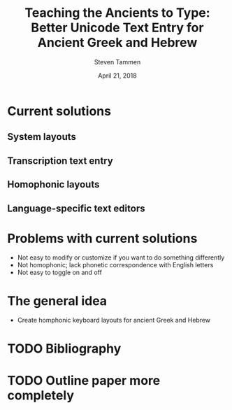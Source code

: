 #+TITLE: Teaching the Ancients to Type: Better Unicode Text Entry for Ancient Greek and Hebrew
#+SUBTITLE:
#+AUTHOR: Steven Tammen
#+DATE: April 21, 2018
#+OPTIONS: toc:2

* Current solutions
** System layouts
** Transcription text entry
** Homophonic layouts
** Language-specific text editors

* Problems with current solutions

- Not easy to modify or customize if you want to do something differently
- Not homophonic; lack phonetic correspondence with English letters
- Not easy to toggle on and off

* The general idea

- Create homphonic keyboard layouts for ancient Greek and Hebrew

* TODO Bibliography
* TODO Outline paper more completely
